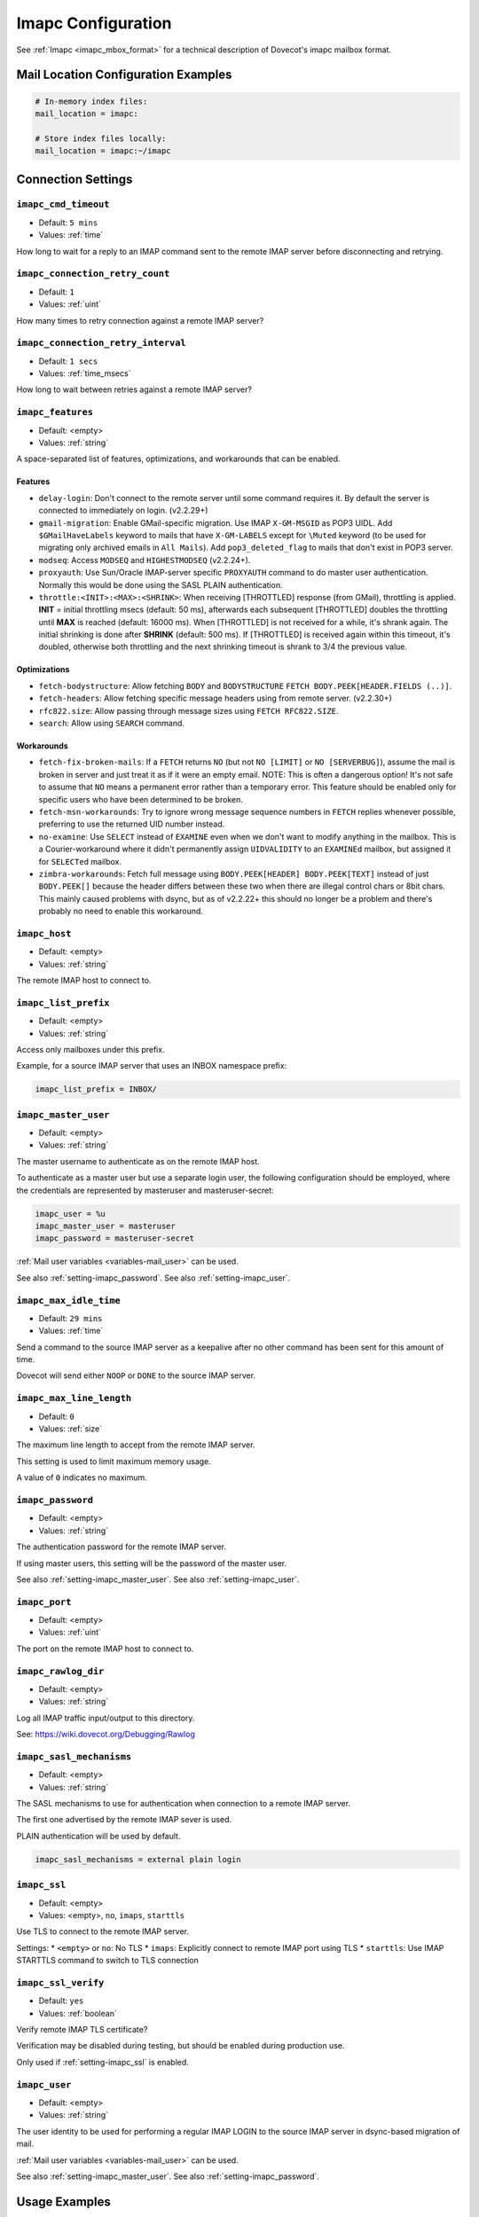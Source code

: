 .. _imapc_settings:

===================
Imapc Configuration
===================

See :ref:`Imapc <imapc_mbox_format>` for a technical description of Dovecot's
imapc mailbox format.

Mail Location Configuration Examples
^^^^^^^^^^^^^^^^^^^^^^^^^^^^^^^^^^^^

.. code-block:: none

  # In-memory index files:
  mail_location = imapc:

  # Store index files locally:
  mail_location = imapc:~/imapc

Connection Settings
^^^^^^^^^^^^^^^^^^^

.. _setting-imapc_cmd_timeout:

``imapc_cmd_timeout``
---------------------

- Default: ``5 mins``
- Values: :ref:`time`

How long to wait for a reply to an IMAP command sent to the remote IMAP
server before disconnecting and retrying.


.. _setting-imapc_connection_retry_count:

``imapc_connection_retry_count``
--------------------------------

- Default: ``1``
- Values: :ref:`uint`

How many times to retry connection against a remote IMAP server?


.. _setting-imapc_connection_retry_interval:

``imapc_connection_retry_interval``
-----------------------------------

- Default: ``1 secs``
- Values:  :ref:`time_msecs`

How long to wait between retries against a remote IMAP server?


.. _setting-imapc_features:

``imapc_features``
------------------

- Default: <empty>
- Values: :ref:`string`

A space-separated list of features, optimizations, and workarounds that can
be enabled.

Features
########

* ``delay-login``: Don't connect to the remote server until some command
  requires it. By default the server is connected to immediately on login.
  (v2.2.29+)
* ``gmail-migration``: Enable GMail-specific migration. Use IMAP
  ``X-GM-MSGID`` as POP3 UIDL. Add ``$GMailHaveLabels`` keyword to mails that
  have ``X-GM-LABELS`` except for ``\Muted`` keyword (to be used for
  migrating only archived emails in ``All Mails``). Add ``pop3_deleted_flag``
  to mails that don't exist in POP3 server.
* ``modseq``: Access ``MODSEQ`` and ``HIGHESTMODSEQ`` (v2.2.24+).
* ``proxyauth``: Use Sun/Oracle IMAP-server specific ``PROXYAUTH`` command to
  do master user authentication. Normally this would be done using the SASL
  PLAIN authentication.
* ``throttle:<INIT>:<MAX>:<SHRINK>``: When receiving [THROTTLED] response
  (from GMail), throttling is applied. **INIT** = initial throttling msecs
  (default: 50 ms), afterwards each subsequent [THROTTLED] doubles the
  throttling until **MAX** is reached (default: 16000 ms). When [THROTTLED] is
  not received for a while, it's shrank again. The initial shrinking is done
  after **SHRINK** (default: 500 ms). If [THROTTLED] is received again within
  this timeout, it's doubled, otherwise both throttling and the next
  shrinking timeout is shrank to 3/4 the previous value.

Optimizations
#############

* ``fetch-bodystructure``: Allow fetching ``BODY`` and ``BODYSTRUCTURE``
  ``FETCH BODY.PEEK[HEADER.FIELDS (..)]``.
* ``fetch-headers``: Allow fetching specific message headers using
  from remote server. (v2.2.30+)
* ``rfc822.size``: Allow passing through message sizes using
  ``FETCH RFC822.SIZE``.
* ``search``: Allow using ``SEARCH`` command.

Workarounds
###########

* ``fetch-fix-broken-mails``: If a ``FETCH`` returns ``NO`` (but not
  ``NO [LIMIT]`` or ``NO [SERVERBUG]``), assume the mail is broken in server
  and just treat it as if it were an empty email. NOTE: This is often a
  dangerous option! It's not safe to assume that ``NO`` means a permanent
  error rather than a temporary error. This feature should be enabled only
  for specific users who have been determined to be broken.
* ``fetch-msn-workarounds``: Try to ignore wrong message sequence numbers in
  ``FETCH`` replies whenever possible, preferring to use the returned UID
  number instead.
* ``no-examine``: Use ``SELECT`` instead of ``EXAMINE`` even when we don't
  want to modify anything in the mailbox. This is a Courier-workaround where
  it didn't permanently assign ``UIDVALIDITY`` to an ``EXAMINEd`` mailbox,
  but assigned it for ``SELECTed`` mailbox.
* ``zimbra-workarounds``: Fetch full message using
  ``BODY.PEEK[HEADER] BODY.PEEK[TEXT]`` instead of just ``BODY.PEEK[]``
  because the header differs between these two when there are illegal control
  chars or 8bit chars. This mainly caused problems with dsync, but as of
  v2.2.22+ this should no longer be a problem and there's probably no need to
  enable this workaround.


.. _setting-imapc_host:

``imapc_host``
--------------

- Default: <empty>
- Values: :ref:`string`

The remote IMAP host to connect to.


.. _setting-imapc_list_prefix:

``imapc_list_prefix``
---------------------

- Default: <empty>
- Values: :ref:`string`

Access only mailboxes under this prefix.

Example, for a source IMAP server that uses an INBOX namespace prefix:

.. code-block:: none

  imapc_list_prefix = INBOX/


.. _setting-imapc_master_user:

``imapc_master_user``
---------------------

- Default: <empty>
- Values: :ref:`string`

The master username to authenticate as on the remote IMAP host.

To authenticate as a master user but use a separate login user, the
following configuration should be employed, where the credentials are
represented by masteruser and masteruser-secret:

.. code-block:: none

  imapc_user = %u
  imapc_master_user = masteruser
  imapc_password = masteruser-secret

:ref:`Mail user variables <variables-mail_user>` can be used.

See also :ref:`setting-imapc_password`.
See also :ref:`setting-imapc_user`.


.. _setting-imapc_max_idle_time:

``imapc_max_idle_time``
-----------------------

- Default: ``29 mins``
- Values: :ref:`time`

Send a command to the source IMAP server as a keepalive after no other command
has been sent for this amount of time.

Dovecot will send either ``NOOP`` or ``DONE`` to the source IMAP server.


.. _setting-imapc_max_line_length:

``imapc_max_line_length``
-------------------------

- Default: ``0``
- Values:  :ref:`size`

The maximum line length to accept from the remote IMAP server.

This setting is used to limit maximum memory usage.

A value of ``0`` indicates no maximum.


.. _setting-imapc_password:

``imapc_password``
------------------

- Default: <empty>
- Values: :ref:`string`

The authentication password for the remote IMAP server.

If using master users, this setting will be the password of the master user.

See also :ref:`setting-imapc_master_user`.
See also :ref:`setting-imapc_user`.


.. _setting-imapc_port:

``imapc_port``
--------------

- Default: <empty>
- Values: :ref:`uint`

The port on the remote IMAP host to connect to.


.. _setting-imapc_rawlog_dir:

``imapc_rawlog_dir``
--------------------

- Default: <empty>
- Values: :ref:`string`

Log all IMAP traffic input/output to this directory.

See: https://wiki.dovecot.org/Debugging/Rawlog


.. _setting-imapc_sasl_mechanisms:

``imapc_sasl_mechanisms``
-------------------------

- Default: <empty>
- Values: :ref:`string`

The SASL mechanisms to use for authentication when connection to a remote
IMAP server.

The first one advertised by the remote IMAP sever is used.

PLAIN authentication will be used by default.

.. code-block:: none

  imapc_sasl_mechanisms = external plain login


.. _setting-imapc_ssl:

``imapc_ssl``
-------------

- Default: <empty>
- Values: <empty>, ``no``, ``imaps``, ``starttls``

Use TLS to connect to the remote IMAP server.

Settings:
* ``<empty>`` or ``no``: No TLS
* ``imaps``: Explicitly connect to remote IMAP port using TLS
* ``starttls``: Use IMAP STARTTLS command to switch to TLS connection


.. _setting-imapc_ssl_verify:

``imapc_ssl_verify``
--------------------

- Default: ``yes`` 
- Values: :ref:`boolean`

Verify remote IMAP TLS certificate?

Verification may be disabled during testing, but should be enabled during
production use.

Only used if :ref:`setting-imapc_ssl` is enabled.


.. _setting-imapc_user:

``imapc_user``
--------------

- Default: <empty>
- Values: :ref:`string`

The user identity to be used for performing a regular IMAP LOGIN to the
source IMAP server in dsync-based migration of mail.

:ref:`Mail user variables <variables-mail_user>` can be used.

See also :ref:`setting-imapc_master_user`.
See also :ref:`setting-imapc_password`.


Usage Examples
^^^^^^^^^^^^^^

Do a regular IMAP LOGIN, using STARTTLS, to imap.example.com:

.. code-block:: none

  imapc_host = imap.example.com
  imapc_password = secret
  imapc_port = 143
  imapc_ssl = starttls
  imapc_user = user@example.com


Quota
^^^^^

Using the ``imapc`` quota backend allows asking for the quota from remote
IMAP server (v2.2.30+). By default it uses ``GETQUOTAROOT INBOX`` to
retrieve the quota.

There are two parameters that can be used to control how the quota is looked
up:

* ``box = <mailbox>``: Use ``GETQUOTAROOT <mailbox>``
* ``root = <name>``: Use ``GETQUOTA <name>``

Example:

.. code-block:: none

  plugin {
    quota = imapc:root=User Quota
  }

